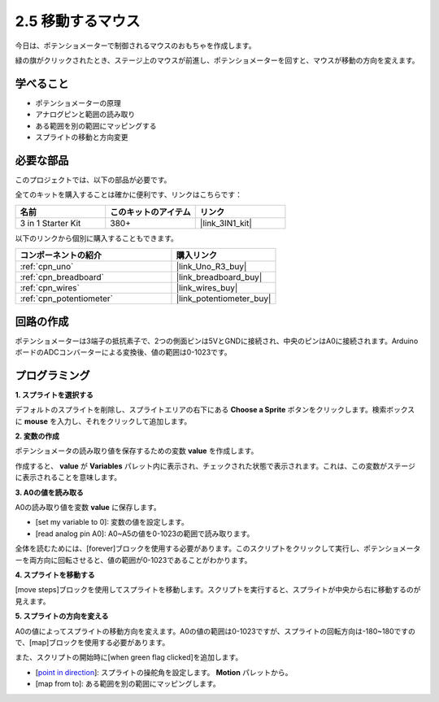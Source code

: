 .. _sh_moving_mouse:

2.5 移動するマウス
===================

今日は、ポテンショメーターで制御されるマウスのおもちゃを作成します。

緑の旗がクリックされたとき、ステージ上のマウスが前進し、ポテンショメーターを回すと、マウスが移動の方向を変えます。

.. image:: img/6_mouse.png

学べること
---------------------

- ポテンショメーターの原理
- アナログピンと範囲の読み取り
- ある範囲を別の範囲にマッピングする
- スプライトの移動と方向変更

必要な部品
---------------------

このプロジェクトでは、以下の部品が必要です。

全てのキットを購入することは確かに便利です、リンクはこちらです：

.. list-table::
    :widths: 20 20 20
    :header-rows: 1

    *   - 名前	
        - このキットのアイテム
        - リンク
    *   - 3 in 1 Starter Kit
        - 380+
        - |link_3IN1_kit|

以下のリンクから個別に購入することもできます。

.. list-table::
    :widths: 30 20
    :header-rows: 1

    *   - コンポーネントの紹介
        - 購入リンク

    *   - :ref:`cpn_uno`
        - |link_Uno_R3_buy|
    *   - :ref:`cpn_breadboard`
        - |link_breadboard_buy|
    *   - :ref:`cpn_wires`
        - |link_wires_buy|
    *   - :ref:`cpn_potentiometer`
        - |link_potentiometer_buy|

回路の作成
-----------------------

ポテンショメーターは3端子の抵抗素子で、2つの側面ピンは5VとGNDに接続され、中央のピンはA0に接続されます。ArduinoボードのADCコンバーターによる変換後、値の範囲は0-1023です。

.. image:: img/circuit/potentiometer_circuit.png

プログラミング
------------------

**1. スプライトを選択する**

デフォルトのスプライトを削除し、スプライトエリアの右下にある **Choose a Sprite** ボタンをクリックします。検索ボックスに **mouse** を入力し、それをクリックして追加します。

.. image:: img/6_sprite.png

**2. 変数の作成**

ポテンショメータの読み取り値を保存するための変数 **value** を作成します。

作成すると、 **value** が **Variables** パレット内に表示され、チェックされた状態で表示されます。これは、この変数がステージに表示されることを意味します。

.. image:: img/6_value.png

**3. A0の値を読み取る**

A0の読み取り値を変数 **value** に保存します。

* [set my variable to 0]: 変数の値を設定します。
* [read analog pin A0]: A0~A5の値を0-1023の範囲で読み取ります。

.. image:: img/6_read_a0.png

全体を読むためには、[forever]ブロックを使用する必要があります。このスクリプトをクリックして実行し、ポテンショメーターを両方向に回転させると、値の範囲が0-1023であることがわかります。

.. image:: img/6_1023.png

**4. スプライトを移動する**

[move steps]ブロックを使用してスプライトを移動します。スクリプトを実行すると、スプライトが中央から右に移動するのが見えます。

.. image:: img/6_move.png

**5. スプライトの方向を変える**

A0の値によってスプライトの移動方向を変えます。A0の値の範囲は0-1023ですが、スプライトの回転方向は-180~180ですので、[map]ブロックを使用する必要があります。

また、スクリプトの開始時に[when green flag clicked]を追加します。

* [`point in direction <https://en.scratch-wiki.info/wiki/Point_in_Direction_()_(block)>`_]: スプライトの操舵角を設定します。 **Motion** パレットから。
* [map from to]: ある範囲を別の範囲にマッピングします。

.. image:: img/6_direction.png


